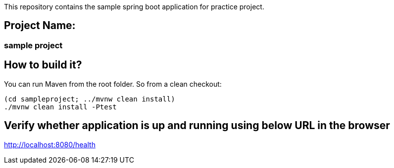 This repository contains the sample spring boot application for practice
project.

== Project Name:

=== sample project

== How to build it?

You can run Maven from the root folder. So from a clean checkout:

[source,bash]
----
(cd sampleproject; ../mvnw clean install)
./mvnw clean install -Ptest
----


== Verify whether application is up and running using below URL in the browser
http://localhost:8080/health
